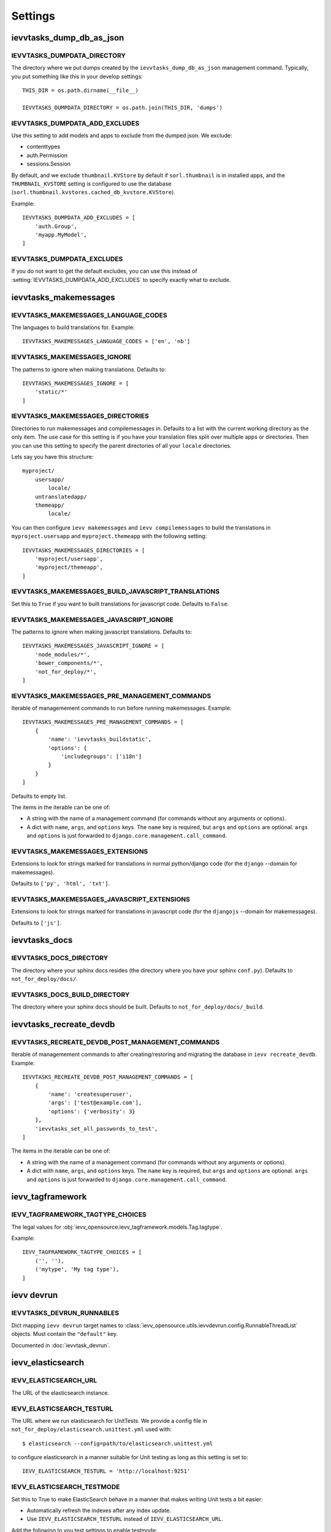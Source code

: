 ########
Settings
########


*************************
ievvtasks_dump_db_as_json
*************************

.. setting:: IEVVTASKS_DUMPDATA_DIRECTORY

IEVVTASKS_DUMPDATA_DIRECTORY
============================
The directory where we put dumps created by the ``ievvtasks_dump_db_as_json``
management command. Typically, you put something like this in your develop settings::

    THIS_DIR = os.path.dirname(__file__)

    IEVVTASKS_DUMPDATA_DIRECTORY = os.path.join(THIS_DIR, 'dumps')


.. setting:: IEVVTASKS_DUMPDATA_ADD_EXCLUDES

IEVVTASKS_DUMPDATA_ADD_EXCLUDES
===============================
Use this setting to add models and apps to exclude from the dumped json. We exclude:

- contenttypes
- auth.Permission
- sessions.Session

By default, and we exclude ``thumbnail.KVStore`` by default if ``sorl.thumbnail`` is
in installed apps, and the ``THUMBNAIL_KVSTORE`` setting is configured to use the
database (``sorl.thumbnail.kvstores.cached_db_kvstore.KVStore``).

Example::

    IEVVTASKS_DUMPDATA_ADD_EXCLUDES = [
        'auth.Group',
        'myapp.MyModel',
    ]



.. setting:: IEVVTASKS_DUMPDATA_EXCLUDES

IEVVTASKS_DUMPDATA_EXCLUDES
===========================
If you do not want to get the default excludes, you can use this instead of
:setting:`IEVVTASKS_DUMPDATA_ADD_EXCLUDES` to specify exactly what to
exclude.


**********************
ievvtasks_makemessages
**********************


.. setting:: IEVVTASKS_MAKEMESSAGES_LANGUAGE_CODES

IEVVTASKS_MAKEMESSAGES_LANGUAGE_CODES
=====================================
The languages to build translations for. Example::

    IEVVTASKS_MAKEMESSAGES_LANGUAGE_CODES = ['en', 'nb']


.. setting:: IEVVTASKS_MAKEMESSAGES_IGNORE

IEVVTASKS_MAKEMESSAGES_IGNORE
=============================
The patterns to ignore when making translations. Defaults to::

    IEVVTASKS_MAKEMESSAGES_IGNORE = [
        'static/*'
    ]


.. setting:: IEVVTASKS_MAKEMESSAGES_DIRECTORIES

IEVVTASKS_MAKEMESSAGES_DIRECTORIES
==================================
Directories to run makemessages and compilemessages in. Defaults to a list with the
current working directory as the only item. The use case for this setting is if you
have your translation files split over multiple apps or directories. Then you can use
this setting to specify the parent directories of all your ``locale`` directories.

Lets say you have this structure::

    myproject/
        usersapp/
            locale/
        untranslatedapp/
        themeapp/
            locale/

You can then configure ``ievv makemessages`` and ``ievv compilemessages`` to
build the translations in ``myproject.usersapp`` and ``myproject.themeapp`` with
the following setting::

    IEVVTASKS_MAKEMESSAGES_DIRECTORIES = [
        'myproject/usersapp',
        'myproject/themeapp',
    ]

.. setting:: IEVVTASKS_MAKEMESSAGES_BUILD_JAVASCRIPT_TRANSLATIONS

IEVVTASKS_MAKEMESSAGES_BUILD_JAVASCRIPT_TRANSLATIONS
====================================================
Set this to ``True`` if you want to built translations for javascript code. Defaults to ``False``.


.. setting:: IEVVTASKS_MAKEMESSAGES_JAVASCRIPT_IGNORE

IEVVTASKS_MAKEMESSAGES_JAVASCRIPT_IGNORE
========================================
The patterns to ignore when making javascript translations. Defaults to::

    IEVVTASKS_MAKEMESSAGES_JAVASCRIPT_IGNORE = [
        'node_modules/*',
        'bower_components/*',
        'not_for_deploy/*',
    ]


.. setting:: IEVVTASKS_MAKEMESSAGES_PRE_MANAGEMENT_COMMANDS

IEVVTASKS_MAKEMESSAGES_PRE_MANAGEMENT_COMMANDS
==============================================
Iterable of managemement commands to run before running makemessages. Example::

    IEVVTASKS_MAKEMESSAGES_PRE_MANAGEMENT_COMMANDS = [
        {
            'name': 'ievvtasks_buildstatic',
            'options': {
                'includegroups': ['i18n']
            }
        }
    ]

Defaults to empty list.

The items in the iterable can be one of:

- A string with the name of a management command (for commands without any
  arguments or options).
- A dict with ``name``, ``args``, and ``options`` keys. The
  ``name`` key is required, but ``args`` and ``options`` are
  optional. ``args`` and ``options`` is just forwarded to
  ``django.core.management.call_command``.


.. setting:: IEVVTASKS_MAKEMESSAGES_EXTENSIONS

IEVVTASKS_MAKEMESSAGES_EXTENSIONS
=================================
Extensions to look for strings marked for translations in
normal python/django code (for the ``django`` --domain for makemessages).

Defaults to ``['py', 'html', 'txt']``.


.. setting:: IEVVTASKS_MAKEMESSAGES_JAVASCRIPT_EXTENSIONS

IEVVTASKS_MAKEMESSAGES_JAVASCRIPT_EXTENSIONS
============================================
Extensions to look for strings marked for translations in
javascript code (for the ``djangojs`` --domain for makemessages).

Defaults to ``['js']``.



**************
ievvtasks_docs
**************


.. setting:: IEVVTASKS_DOCS_DIRECTORY

IEVVTASKS_DOCS_DIRECTORY
========================
The directory where your sphinx docs resides (the directory where you have your sphinx ``conf.py``).
Defaults to ``not_for_deploy/docs/``.

.. setting:: IEVVTASKS_DOCS_BUILD_DIRECTORY

IEVVTASKS_DOCS_BUILD_DIRECTORY
==============================
The directory where your sphinx docs should be built.
Defaults to ``not_for_deploy/docs/_build``.



************************
ievvtasks_recreate_devdb
************************

.. setting:: IEVVTASKS_RECREATE_DEVDB_POST_MANAGEMENT_COMMANDS

IEVVTASKS_RECREATE_DEVDB_POST_MANAGEMENT_COMMANDS
=================================================
Iterable of managemement commands to after creating/restoring and migrating the
database in ``ievv recreate_devdb``. Example::

    IEVVTASKS_RECREATE_DEVDB_POST_MANAGEMENT_COMMANDS = [
        {
            'name': 'createsuperuser',
            'args': ['test@example.com'],
            'options': {'verbosity': 3}
        },
        'ievvtasks_set_all_passwords_to_test',
    ]

The items in the iterable can be one of:

- A string with the name of a management command (for commands without any
  arguments or options).
- A dict with ``name``, ``args``, and ``options`` keys. The
  ``name`` key is required, but ``args`` and ``options`` are
  optional. ``args`` and ``options`` is just forwarded to
  ``django.core.management.call_command``.


*****************
ievv_tagframework
*****************


.. setting:: IEVV_TAGFRAMEWORK_TAGTYPE_CHOICES

IEVV_TAGFRAMEWORK_TAGTYPE_CHOICES
=================================
The legal values for :obj:`ievv_opensource.ievv_tagframework.models.Tag.tagtype`.

Example::

    IEVV_TAGFRAMEWORK_TAGTYPE_CHOICES = [
        ('', ''),
        ('mytype', 'My tag type'),
    ]


***********
ievv devrun
***********

.. setting:: IEVVTASKS_DEVRUN_RUNNABLES

IEVVTASKS_DEVRUN_RUNNABLES
==========================
Dict mapping ``ievv devrun`` target names to :class:`ievv_opensource.utils.ievvdevrun.config.RunnableThreadList`
objects. Must contain the ``"default"`` key.

Documented in :doc:`ievvtask_devrun`.



******************
ievv_elasticsearch
******************


.. setting:: IEVV_ELASTICSEARCH_URL

IEVV_ELASTICSEARCH_URL
======================
The URL of the elasticsearch instance.



.. setting:: IEVV_ELASTICSEARCH_TESTURL

IEVV_ELASTICSEARCH_TESTURL
==========================
The URL where we run elasticsearch for UnitTests.
We provide a config file in ``not_for_deploy/elasticsearch.unittest.yml`` used with::

    $ elasticsearch --config=path/to/elasticsearch.unittest.yml

to configure elasticsearch in a manner suitable for Unit testing as long as this setting
is set to::

    IEVV_ELASTICSEARCH_TESTURL = 'http://localhost:9251'


.. setting:: IEVV_ELASTICSEARCH_TESTMODE

IEVV_ELASTICSEARCH_TESTMODE
===========================

Set this to True to make ElasticSearch behave in a manner that
makes writing Unit tests a bit easier:

- Automatically refresh the indexes after any index update.
- Use ``IEVV_ELASTICSEARCH_TESTURL`` instead of ``IEVV_ELASTICSEARCH_URL``.

Add the following to you test settings to enable testmode::

    IEVV_ELASTICSEARCH_TESTMODE = True


.. setting:: IEVV_ELASTICSEARCH_PRETTYPRINT_ALL_SEARCH_QUERIES

IEVV_ELASTICSEARCH_PRETTYPRINT_ALL_SEARCH_QUERIES
=================================================

Set this to True to prettyprint all ElasticSearch search queries. Defaults to ``False``.
Good for debugging.


.. setting:: IEVV_ELASTICSEARCH_PRETTYPRINT_ALL_REQUESTS

IEVV_ELASTICSEARCH_PRETTYPRINT_ALL_REQUESTS
===========================================

Set this to True to prettyprint all ElasticSearch requests (both input and output).
Defaults to ``False``. Good for debugging.


.. setting:: IEVV_ELASTICSEARCH_AUTOREFRESH_AFTER_INDEXING

IEVV_ELASTICSEARCH_AUTOREFRESH_AFTER_INDEXING
=============================================
Automatically refresh after indexing with
meth:`ievv_opensource.ievv_elasticsearch.searchindex.AbstractIndex.index_items`.
Useful for unit tests, but not much else.

You **should not** add this to your test settings, but use it in your
tests where appropriate like this::

    class MyTestCase(TestCase):
        def test_something(self):
            with self.settings(IEVV_ELASTICSEARCH_AUTOREFRESH_AFTER_INDEXING=False):
                # test something here



.. setting:: IEVV_ELASTICSEARCH_DO_NOT_REGISTER_INDEX_UPDATE_TRIGGERS

IEVV_ELASTICSEARCH_DO_NOT_REGISTER_INDEX_UPDATE_TRIGGERS
========================================================
Do not register index update triggers on Django startup? Defaults to ``False``.
Mostly useful during development.


.. setting:: IEVV_ELASTICSEARCH_MAJOR_VERSION

IEVV_ELASTICSEARCH_MAJOR_VERSION
================================
The major version of elasticsearch you are using. Defaults to ``1``, but we also
support ``2``.



*******************
ievv_elasticsearch2
*******************

.. setting:: IEVV_ELASTICSEARCH2_CONNECTION_ALIASES

IEVV_ELASTICSEARCH2_CONNECTION_ALIASES
======================================
Setup elasticsearch connections (almost exactly like setting up Django databases). Example::

    IEVV_ELASTICSEARCH2_CONNECTION_ALIASES = {
        'default': {
            'host': '127.0.0.1',
            'port': '9251'
        },
        'theother': {
            'host': '127.0.0.1',
            'port': '9254'
        }
    }

The inner dict (the one with host and port) are kwargs for
:class:`elasticsearch.client.Elasticsearch`. These configurations
are all registered with :class:`elasticsearch_dsl.connections.Connections`.
This means that you can call ``elasticsearch_dsl.connections.connections.get_connection(alias=<alias>)``
to get an :class:`elasticsearch.client.Elasticsearch` object with the configured connection
settings::

    from elasticsearch_dsl.connections import connections

    default_elasticsearch = connections.get_connection()  # defaults to alias="default"
    theother_elasticsearch = connections.get_connection(alias="theother")

Elasticsearch-dsl also uses :class:`elasticsearch_dsl.connections.Connections`, so this
means that you can use these aliases with :meth:`elasticsearch_dsl.search.Search.using`
and :meth:`ievv_opensource.ievv_elasticsearch2.search.Search.using`::

    from ievv_opensource import ievv_elasticsearch2

    result = ievv_elasticsearch2.Search()\
        .query('match', name='Peter')\
        .using('theother')
        .execute()

.. note:: The ``IEVV_ELASTICSEARCH2_CONNECTION_ALIASES`` setting only works if you add
    ``ievv_elasticsearch2`` to ``INSTALLED_APPS`` with the AppConfig::

        INSTALLED_APPS = [
            # .. Other apps ...
            "ievv_opensource.ievv_elasticsearch2.apps.IevvEsAppConfig",
        ]


.. setting:: IEVV_ELASTICSEARCH2_DEBUGTRANSPORT_PRETTYPRINT_ALL_REQUESTS

IEVV_ELASTICSEARCH2_DEBUGTRANSPORT_PRETTYPRINT_ALL_REQUESTS
===========================================================
If this is ``True``, it makes :class:`ievv_opensource.ievv_elasticsearch2.transport.debug.DebugTransport`
prettyprint all requests performed by any :class:`elasticsearch.client.Elasticsearch`
object it is configured as the ``transport_class`` for.

This does not work unless you use :class:`ievv_opensource.ievv_elasticsearch2.transport.debug.DebugTransport`
as the transport class. This is easiest to achieve by just adding it to your
:setting:`IEVV_ELASTICSEARCH2_CONNECTION_ALIASES` setting::

    IEVV_ELASTICSEARCH2_CONNECTION_ALIASES = {
        'default': {
            'host': '<somehost>',
            'port': '<someport>',
            'transport_class': 'ievv_opensource.ievv_elasticsearch2.transport.debug.DebugTransport'
        }
    }

You may want to set this to ``True`` to just see all elasticsearch requests and responses,
but you can also use this in tests to debug just some requests::

    class MyTest(TestCase):
        def test_something(self):
            # ... some code here ...
            with self.settings(IEVV_ELASTICSEARCH2_DEBUGTRANSPORT_PRETTYPRINT_ALL_REQUESTS=True):
                # ... some elasticsearch queries here ...
            # ... more code here ...



.. setting:: IEVV_ELASTICSEARCH2_TESTMODE

IEVV_ELASTICSEARCH2_TESTMODE
============================

Set this to True to make ElasticSearch behave in a manner that
makes writing Unit tests a bit easier.

Add the following to you test settings to enable testmode::

    IEVV_ELASTICSEARCH2_TESTMODE = True


*******************
ievv_batchframework
*******************

.. setting:: IEVV_BATCHFRAMEWORK_ALWAYS_SYNCRONOUS

IEVV_BATCHFRAMEWORK_ALWAYS_SYNCRONOUS
=====================================
If this is ``True``, all actions will be executed syncronously. Read more about
this in :ref:`ievv_batchframework_develop_asyncronous`.



*****
utils
*****

.. setting:: IEVV_SLUGIFY_CHARACTER_REPLACE_MAP

IEVV_SLUGIFY_CHARACTER_REPLACE_MAP
==================================
Custom character replacement map for the ``ievv_slugify`` function



.. setting:: IEVV_COLORIZE_USE_COLORS

IEVV_COLORIZE_USE_COLORS
========================
Colorize output from :func:`ievv_opensource.utils.ievv_colorize.colorize`? Defaults
to ``True``.


.. setting:: IEVV_VALID_REDIRECT_URL_REGEX

IEVV_VALID_REDIRECT_URL_REGEX
=============================
Valid redirect URLs for :doc:`utils.validate_redirect_url`.

Defaults to ``^/.*$``, which means that only urls without domain is allowed by default.


Example for only allowing redirect urls that does not contain a domain, or
redirect urls within the example.com domain::

    IEVV_VALID_REDIRECT_URL_REGEX = r'^(https?://example\.com/|/).*$'

.. warning:: Do not use ``^https://example\.com.*$`` (no / after the domain). This
    can potentially lead to attacks using subdomains. ``^https://example\.com.*$`` would
    allow ``example.com.spamdomain.io/something``, but ``^https://example\.com/.*$`` would
    not allow this.
